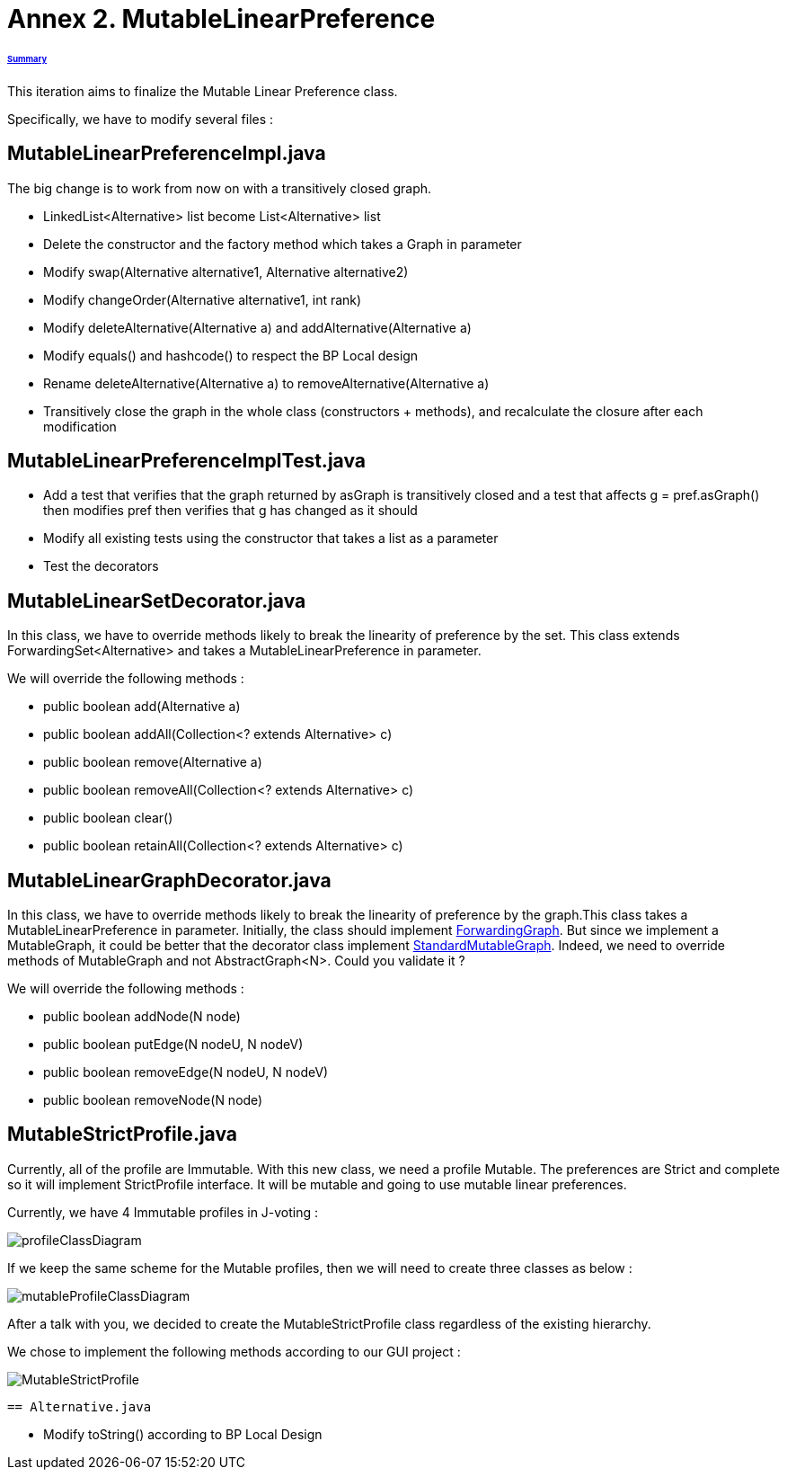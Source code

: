 = Annex 2. MutableLinearPreference

====== link:../README.adoc[Summary]

This iteration aims to finalize the Mutable Linear Preference class.

Specifically, we have to modify several files :

== MutableLinearPreferenceImpl.java

The big change is to work from now on with a transitively closed graph.

* LinkedList<Alternative> list become List<Alternative> list

* Delete the constructor and the factory method which takes a Graph in parameter

* Modify swap(Alternative alternative1, Alternative alternative2)

* Modify changeOrder(Alternative alternative1, int rank)

* Modify deleteAlternative(Alternative a) and addAlternative(Alternative a)

* Modify equals() and hashcode() to respect the BP Local design

* Rename deleteAlternative(Alternative a) to removeAlternative(Alternative a)

* Transitively close the graph in the whole class (constructors + methods), and recalculate the closure after each modification

== MutableLinearPreferenceImplTest.java

* Add a test that verifies that the graph returned by asGraph is transitively closed and a test that affects g = pref.asGraph() then modifies pref then verifies that g has changed as it should

* Modify all existing tests using the constructor that takes a list as a parameter

* Test the decorators

== MutableLinearSetDecorator.java

In this class, we have to override methods likely to break the linearity of preference by the set. This class extends ForwardingSet<Alternative> and takes a MutableLinearPreference in parameter.

We will override the following methods :

* public boolean add(Alternative a) 
		
* public boolean addAll(Collection<? extends Alternative> c) 
		
* public boolean remove(Alternative a) 

* public boolean removeAll(Collection<? extends Alternative> c) 
		
* public boolean clear() 
		
* public boolean retainAll(Collection<? extends Alternative> c) 

== MutableLinearGraphDecorator.java

In this class, we have to override methods likely to break the linearity of preference by the graph.This class takes a MutableLinearPreference in parameter. Initially, the class should implement https://github.com/google/guava/blob/master/guava/src/com/google/common/graph/ForwardingGraph.java[ForwardingGraph]. But since we implement a MutableGraph, it could be better that the decorator class implement https://github.com/google/guava/blob/master/guava/src/com/google/common/graph/StandardMutableGraph.java[StandardMutableGraph]. Indeed, we need to override methods of MutableGraph and not AbstractGraph<N>. Could you validate it ? 

We will override the following methods : 

* public boolean addNode(N node) 
		
* public boolean putEdge(N nodeU, N nodeV) 
		
* public boolean removeEdge(N nodeU, N nodeV) 
		
* public boolean removeNode(N node) 

== MutableStrictProfile.java

Currently, all of the profile are Immutable. With this new class, we need a profile Mutable. The preferences are Strict and complete so it will implement StrictProfile interface. It will be mutable and going to use mutable linear preferences.

Currently, we have 4 Immutable profiles in J-voting :

image:../assets/profileClassDiagram.png[profileClassDiagram]

If we keep the same scheme for the Mutable profiles, then we will need to create three classes as below :

image:../assets/mutableProfileClassDiagram.png[mutableProfileClassDiagram]

After a talk with you, we decided to create the MutableStrictProfile class regardless of the existing hierarchy.

We chose to implement the following methods according to our GUI project :

image:../assets/MutableStrictProfile.png[MutableStrictProfile]

 == Alternative.java
 
 * Modify toString() according to BP Local Design
